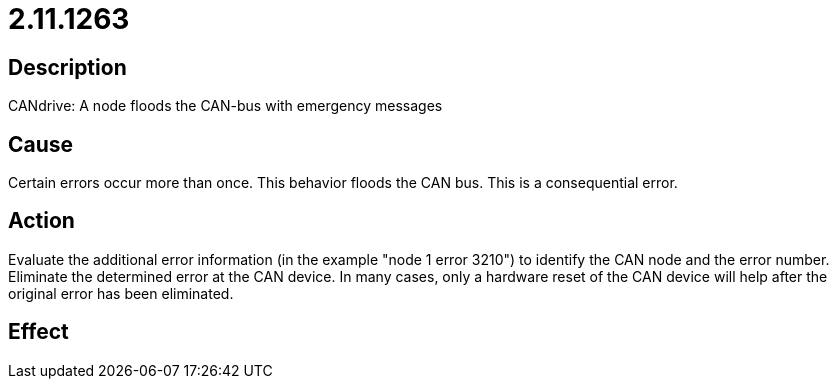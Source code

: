 = 2.11.1263
:imagesdir: img

== Description
CANdrive: A node floods the CAN-bus with emergency messages

== Cause
Certain errors occur more than once. This behavior floods the CAN bus. This is a consequential error.

== Action
Evaluate the additional error information (in the example "node 1 error 3210") to identify the CAN node and the error number.
 Eliminate the determined error at the CAN device.
 In many cases, only a hardware reset of the CAN device will help after the original error has been eliminated.

== Effect
 

